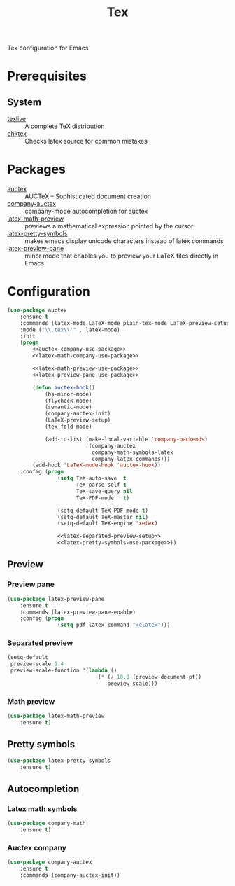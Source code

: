 #+TITLE: Tex
#+OPTIONS: toc:nil num:nil ^:nil

Tex configuration for Emacs

* Prerequisites
** System
   :PROPERTIES:
   :CUSTOM_ID: tex-system-prerequisites
   :END:

   #+NAME: tex-system-prerequisites
   #+CAPTION: System prerequisites for tex packages

   - [[http://tug.org/texlive/][texlive]] :: A complete TeX distribution
   - [[http://www.nongnu.org/chktex/][chktex]] :: Checks latex source for common mistakes
* Packages
  :PROPERTIES:
  :CUSTOM_ID: tex-packages
  :END:

  #+NAME: tex-packages
  #+CAPTION: Packages for Tex

  - [[https://www.gnu.org/software/auctex/][auctex]] :: AUCTeX – Sophisticated document creation
  - [[https://github.com/alexeyr/company-auctex][company-auctex]] :: company-mode autocompletion for auctex
  - [[https://gitlab.com/latex-math-preview/latex-math-preview][latex-math-preview]] :: previews a mathematical expression pointed by the cursor
  - [[https://bitbucket.org/mortiferus/latex-pretty-symbols.el][latex-pretty-symbols]] :: makes emacs display unicode characters instead of latex commands
  - [[https://www.emacswiki.org/emacs/LaTeXPreviewPane][latex-preview-pane]] :: minor mode that enables you to preview your LaTeX files directly in Emacs
* Configuration
   #+BEGIN_SRC emacs-lisp :noweb tangle
     (use-package auctex
         :ensure t
         :commands (latex-mode LaTeX-mode plain-tex-mode LaTeX-preview-setup)
         :mode ("\\.tex\\'" . latex-mode)
         :init
         (progn
             <<auctex-company-use-package>>
             <<latex-math-company-use-package>>

             <<latex-math-preview-use-package>>
             <<latex-preview-pane-use-package>>

             (defun auctex-hook()
                 (hs-minor-mode)
                 (flycheck-mode)
                 (semantic-mode)
                 (company-auctex-init)
                 (LaTeX-preview-setup)
                 (tex-fold-mode)

                 (add-to-list (make-local-variable 'company-backends)
                              '(company-auctex
                                company-math-symbols-latex
                                company-latex-commands)))
             (add-hook 'LaTeX-mode-hook 'auctex-hook))
         :config (progn
                     (setq TeX-auto-save  t
                           TeX-parse-self t
                           TeX-save-query nil
                           TeX-PDF-mode   t)

                     (setq-default TeX-PDF-mode t)
                     (setq-default TeX-master nil)
                     (setq-default TeX-engine 'xetex)

                     <<latex-separated-preview-setup>>
                     <<latex-pretty-symbols-use-package>>))
   #+END_SRC

** Preview
*** Preview pane
    #+BEGIN_SRC emacs-lisp :tangle :noweb-ref latex-preview-pane-use-package
      (use-package latex-preview-pane
          :ensure t
          :commands (latex-preview-pane-enable)
          :config (progn
                      (setq pdf-latex-command "xelatex")))
    #+END_SRC
*** Separated preview
    #+BEGIN_SRC emacs-lisp :tangle :noweb-ref latex-separated-preview-setup
      (setq-default
       preview-scale 1.4
       preview-scale-function '(lambda ()
                                   (* (/ 10.0 (preview-document-pt))
                                      preview-scale)))
    #+END_SRC
*** Math preview
    #+BEGIN_SRC emacs-lisp :tangle :noweb-ref latex-math-preview-use-package
      (use-package latex-math-preview
          :ensure t)
    #+END_SRC
** Pretty symbols
   #+BEGIN_SRC emacs-lisp :tangle :noweb-ref latex-pretty-symbols-use-package
     (use-package latex-pretty-symbols
         :ensure t)
   #+END_SRC
** Autocompletion
*** Latex math symbols
    #+BEGIN_SRC emacs-lisp :tangle :noweb-ref latex-math-company-use-package
      (use-package company-math
          :ensure t)
    #+END_SRC
*** Auctex company
    #+BEGIN_SRC emacs-lisp :tangle :noweb-ref auctex-company-use-package
      (use-package company-auctex
          :ensure t
          :commands (company-auctex-init))
    #+END_SRC
